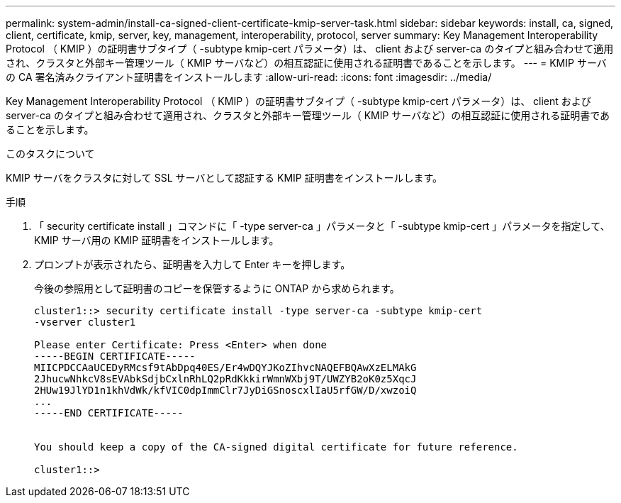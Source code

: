 ---
permalink: system-admin/install-ca-signed-client-certificate-kmip-server-task.html 
sidebar: sidebar 
keywords: install, ca, signed, client, certificate, kmip, server, key, management, interoperability, protocol, server 
summary: Key Management Interoperability Protocol （ KMIP ）の証明書サブタイプ（ -subtype kmip-cert パラメータ）は、 client および server-ca のタイプと組み合わせて適用され、クラスタと外部キー管理ツール（ KMIP サーバなど）の相互認証に使用される証明書であることを示します。 
---
= KMIP サーバの CA 署名済みクライアント証明書をインストールします
:allow-uri-read: 
:icons: font
:imagesdir: ../media/


[role="lead"]
Key Management Interoperability Protocol （ KMIP ）の証明書サブタイプ（ -subtype kmip-cert パラメータ）は、 client および server-ca のタイプと組み合わせて適用され、クラスタと外部キー管理ツール（ KMIP サーバなど）の相互認証に使用される証明書であることを示します。

.このタスクについて
KMIP サーバをクラスタに対して SSL サーバとして認証する KMIP 証明書をインストールします。

.手順
. 「 security certificate install 」コマンドに「 -type server-ca 」パラメータと「 -subtype kmip-cert 」パラメータを指定して、 KMIP サーバ用の KMIP 証明書をインストールします。
. プロンプトが表示されたら、証明書を入力して Enter キーを押します。
+
今後の参照用として証明書のコピーを保管するように ONTAP から求められます。

+
[listing]
----
cluster1::> security certificate install -type server-ca -subtype kmip-cert
-vserver cluster1

Please enter Certificate: Press <Enter> when done
-----BEGIN CERTIFICATE-----
MIICPDCCAaUCEDyRMcsf9tAbDpq40ES/Er4wDQYJKoZIhvcNAQEFBQAwXzELMAkG
2JhucwNhkcV8sEVAbkSdjbCxlnRhLQ2pRdKkkirWmnWXbj9T/UWZYB2oK0z5XqcJ
2HUw19JlYD1n1khVdWk/kfVIC0dpImmClr7JyDiGSnoscxlIaU5rfGW/D/xwzoiQ
...
-----END CERTIFICATE-----


You should keep a copy of the CA-signed digital certificate for future reference.

cluster1::>
----

